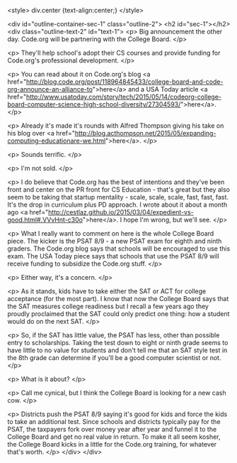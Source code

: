 #+BEGIN_COMMENT
title: "Code.org and the College Board - what's the catch and is it a cash cow?"
date: "2015-05-19"
tags:
- policy
#+END_COMMENT


<style>
div.center {text-align:center;}
</style>

<div id="outline-container-sec-1" class="outline-2">
<h2 id="sec-1"></h2>
<div class="outline-text-2" id="text-1">
<p>
Big announcement the other day. Code.org will be partnering with the
College Board.
</p>

<p>
They'll help school's adopt their CS courses and provide funding for
Code.org's professional development.
</p>

<p>
You can read about it on Code.org's blog <a href="http://blog.code.org/post/118964845433/college-board-and-code-org-announce-an-alliance-to">here</a> and a USA Today article
<a href="http://www.usatoday.com/story/tech/2015/05/14/codeorg-college-board-computer-science-high-school-diversity/27304593/">here</a>.
</p>

<p>
Already it's made it's rounds with Alfred Thompson giving his take on
his blog over <a href="http://blog.acthompson.net/2015/05/expanding-computing-educationare-we.html">here</a>.
</p>

<p>
Sounds terrific.
</p>

<p>
I'm not sold.
</p>

<p>
I do believe that Code.org has the best of intentions and they've been
front and center on the PR front for CS Education - that's great but
they also seem to be taking that startup mentality - scale, scale,
scale, fast, fast, fast. It's the drop in curriculum plus PD
approach. I wrote about it about a month ago <a href="http://cestlaz.github.io/2015/03/04/expedient-vs-good.html#.VVvHnt-c30o">here</a>. I hope I'm wrong,
but we'll see.
</p>

<p>
What I really want to comment on here is the whole College Board
piece. The kicker is the PSAT 8/9 - a new PSAT exam for eighth and ninth
graders. The Code.org blog says that schools will be encouraged to use
this exam. The USA Today piece says that schools that use the PSAT 8/9
will receive funding to subsidize the Code.org stuff.
</p>

<p>
Either way, it's a concern.
</p>

<p>
As it stands, kids have to take either the SAT or ACT for college
acceptance (for the most part). I know that now the College Board says
that the SAT measures college readiness but I recall a few years ago
they proudly proclaimed that the SAT could only predict one thing: how
a student would do on the next SAT.
</p>

<p>
So, if the SAT has little value, the PSAT has less, other than
possible entry to scholarships. Taking the test down to eight or
ninth grade seems to have little to no value for students and don't tell me that
an SAT style test in the 8th grade can determine if you'll be a good
computer scientist or not.
</p>

<p>
What is it about?
</p>

<p>
Call me cynical, but I think the College Board is looking for a new
cash cow.
</p>

<p>
Districts push the PSAT 8/9 saying it's good for kids and
force the kids to take an additional test. Since schools and districts
typically pay for the PSAT, the taxpayers fork over money year after
year and funnel it to the College Board and get no real value in
return. To make it all seem kosher, the College Board kicks in a
little for the Code.org training, for whatever that's worth.
</p>
</div>
</div>
